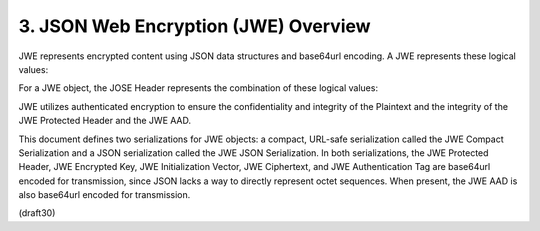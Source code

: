 3. JSON Web Encryption (JWE) Overview
=============================================

JWE represents encrypted content using JSON data structures and
base64url encoding.  A JWE represents these logical values:

.. glossary::

    JOSE Header
       JSON object containing the parameters describing the cryptographic
       operations and parameters employed.  For a JWE object, the JOSE
       Header members are the union of the members of the JWE Protected
       Header, the JWE Shared Unprotected Header, and the JWE Per-
       Recipient Unprotected Header, as described below.
    
    JWE Encrypted Key
       Encrypted Content Encryption Key (CEK) value.
    
    JWE Initialization Vector
       Initialization Vector value used when encrypting the plaintext.
    
    JWE AAD
       Additional value to be integrity protected by the authenticated
       encryption operation.
    
    JWE Ciphertext
       Ciphertext value resulting from authenticated encryption of the
       plaintext with additional authenticated data.
    
    JWE Authentication Tag
       Authentication Tag value resulting from authenticated encryption
       of the plaintext with additional authenticated data.

For a JWE object, the JOSE Header represents the combination of these
logical values:
    
.. glossary::

    JWE Protected Header
       JSON object that contains the Header Parameters that are integrity
       protected by the authenticated encryption operation.  These
       parameters apply to all recipients of the JWE.
    
    JWE Shared Unprotected Header
       JSON object that contains the Header Parameters that apply to all
       recipients of the JWE that are not integrity protected.
    
    JWE Per-Recipient Unprotected Header
       JSON object that contains Header Parameters that apply to a single
       recipient of the JWE.  These Header Parameter values are not
       integrity protected.
    
JWE utilizes authenticated encryption to ensure the confidentiality
and integrity of the Plaintext and the integrity of the JWE Protected
Header and the JWE AAD.

This document defines two serializations for JWE objects: a compact,
URL-safe serialization called the JWE Compact Serialization and a
JSON serialization called the JWE JSON Serialization.  In both
serializations, the JWE Protected Header, JWE Encrypted Key, JWE
Initialization Vector, JWE Ciphertext, and JWE Authentication Tag are
base64url encoded for transmission, since JSON lacks a way to
directly represent octet sequences.  When present, the JWE AAD is
also base64url encoded for transmission.


(draft30)
